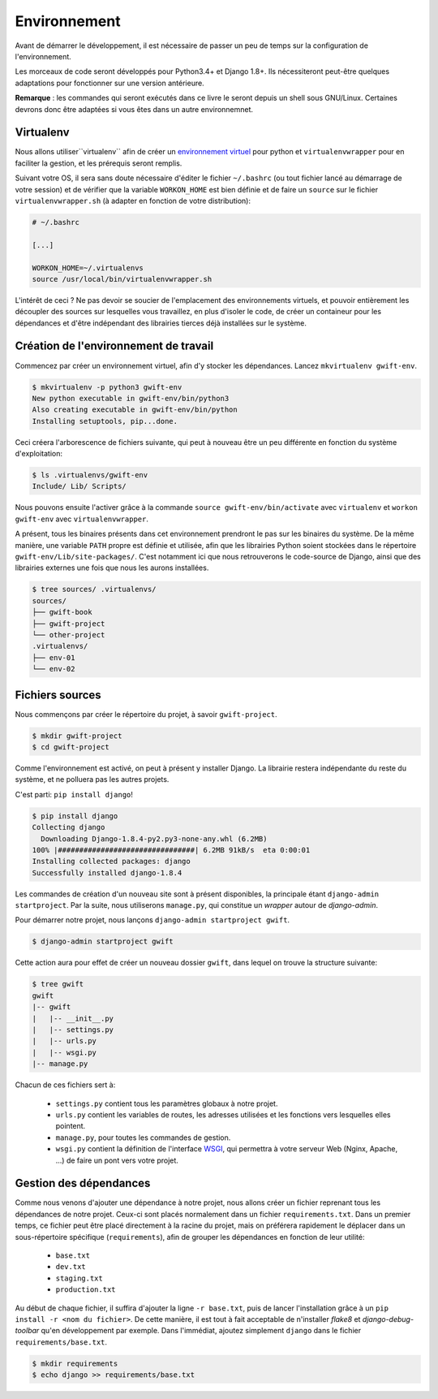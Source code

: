 *************
Environnement
*************

Avant de démarrer le développement, il est nécessaire de passer un peu de temps sur la configuration de l'environnement.

Les morceaux de code seront développés pour Python3.4+ et Django 1.8+. Ils nécessiteront peut-être quelques adaptations pour fonctionner sur une version antérieure.

**Remarque** : les commandes qui seront exécutés dans ce livre le seront depuis un shell sous GNU/Linux. Certaines devrons donc être adaptées si vous êtes dans un autre environnemnet.

Virtualenv
==========

Nous allons utiliser``virtualenv`` afin de créer un `environnement virtuel <http://sametmax.com/les-environnement-virtuels-python-virtualenv-et-virtualenvwrapper/>`_ pour python et ``virtualenvwrapper`` pour en faciliter la gestion, et les prérequis seront remplis.

Suivant votre OS, il sera sans doute nécessaire d'éditer le fichier ``~/.bashrc`` (ou tout fichier lancé au démarrage de votre session) et de vérifier que la variable ``WORKON_HOME`` est bien définie et de faire un ``source`` sur le fichier ``virtualenvwrapper.sh`` (à adapter en fonction de votre distribution):

.. code-block:: shell

    # ~/.bashrc

    [...]

    WORKON_HOME=~/.virtualenvs
    source /usr/local/bin/virtualenvwrapper.sh

L'intérêt de ceci ? Ne pas devoir se soucier de l'emplacement des environnements virtuels, et pouvoir entièrement les découpler des sources sur lesquelles vous travaillez, en plus d'isoler le code, de créer un containeur pour les dépendances et d'être indépendant des librairies tierces déjà installées sur le système.

Création de l'environnement de travail
======================================

Commencez par créer un environnement virtuel, afin d'y stocker les dépendances. Lancez ``mkvirtualenv gwift-env``.

.. code-block:: shell

    $ mkvirtualenv -p python3 gwift-env
    New python executable in gwift-env/bin/python3
    Also creating executable in gwift-env/bin/python
    Installing setuptools, pip...done.

Ceci créera l'arborescence de fichiers suivante, qui peut à nouveau être un peu différente en fonction du système d'exploitation:

.. code-block:: shell

    $ ls .virtualenvs/gwift-env
    Include/ Lib/ Scripts/

Nous pouvons ensuite l'activer grâce à la commande ``source gwift-env/bin/activate`` avec ``virtualenv`` et ``workon gwift-env`` avec ``virtualenvwrapper``.

A présent, tous les binaires présents dans cet environnement prendront le pas sur les binaires du système. De la même manière, une variable ``PATH`` propre est définie et utilisée, afin que les librairies Python soient stockées dans le répertoire ``gwift-env/Lib/site-packages/``. C'est notamment ici que nous retrouverons le code-source de Django, ainsi que des librairies externes une fois que nous les aurons installées.

.. code-block:: shell

    $ tree sources/ .virtualenvs/
    sources/
    ├── gwift-book
    ├── gwift-project
    └── other-project
    .virtualenvs/
    ├── env-01
    └── env-02

Fichiers sources
================

Nous commençons par créer le répertoire du projet, à savoir ``gwift-project``.

.. code-block:: shell

    $ mkdir gwift-project
    $ cd gwift-project

Comme l'environnement est activé, on peut à présent y installer Django. La librairie restera indépendante du reste du système, et ne polluera pas les autres projets.

C'est parti: ``pip install django``!

.. code-block:: shell

    $ pip install django
    Collecting django
      Downloading Django-1.8.4-py2.py3-none-any.whl (6.2MB)
    100% |################################| 6.2MB 91kB/s  eta 0:00:01
    Installing collected packages: django
    Successfully installed django-1.8.4

Les commandes de création d'un nouveau site sont à présent disponibles, la principale étant ``django-admin startproject``. Par la suite, nous utiliserons ``manage.py``, qui constitue un *wrapper* autour de `django-admin`.

Pour démarrer notre projet, nous lançons ``django-admin startproject gwift``.

.. code-block:: shell

    $ django-admin startproject gwift

Cette action aura pour effet de créer un nouveau dossier ``gwift``, dans lequel on trouve la structure suivante:

.. code-block:: shell

    $ tree gwift
    gwift
    |-- gwift
    |   |-- __init__.py
    |   |-- settings.py
    |   |-- urls.py
    |   |-- wsgi.py
    |-- manage.py

Chacun de ces fichiers sert à:

 * ``settings.py`` contient tous les paramètres globaux à notre projet.
 * ``urls.py`` contient les variables de routes, les adresses utilisées et les fonctions vers lesquelles elles pointent.
 * ``manage.py``, pour toutes les commandes de gestion.
 * ``wsgi.py`` contient la définition de l'interface `WSGI <https://en.wikipedia.org/wiki/Web_Server_Gateway_Interface>`_, qui permettra à votre serveur Web (Nginx, Apache, ...) de faire un pont vers votre projet.

Gestion des dépendances
=======================

Comme nous venons d'ajouter une dépendance à notre projet, nous allons créer un fichier reprenant tous les dépendances de notre projet. Ceux-ci sont placés normalement dans un fichier ``requirements.txt``. Dans un premier temps, ce fichier peut être placé directement à la racine du projet, mais on préférera rapidement le déplacer dans un sous-répertoire spécifique (``requirements``), afin de grouper les dépendances en fonction de leur utilité:

 * ``base.txt``
 * ``dev.txt``
 * ``staging.txt``
 * ``production.txt``

Au début de chaque fichier, il suffira d'ajouter la ligne ``-r base.txt``, puis de lancer l'installation grâce à un ``pip install -r <nom du fichier>``. De cette manière, il est tout à fait acceptable de n'installer `flake8` et `django-debug-toolbar` qu'en développement par exemple.  Dans l'immédiat, ajoutez simplement ``django`` dans le fichier ``requirements/base.txt``.

.. code-block:: shell

    $ mkdir requirements
    $ echo django >> requirements/base.txt
